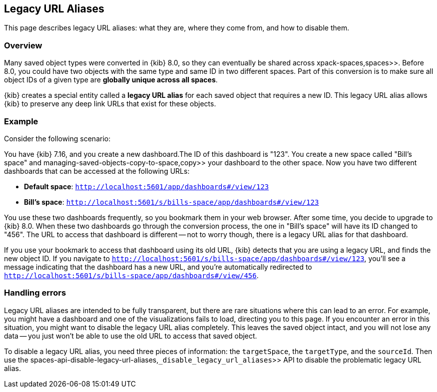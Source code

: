 [[legacy-url-aliases]]
== Legacy URL Aliases

This page describes legacy URL aliases: what they are, where they come from, and how to disable them.

[[legacy-url-aliases-overview]]
=== Overview

Many saved object types were converted in {kib} 8.0, so they can eventually be shared across  xpack-spaces,spaces>>. Before 8.0, you could
have two objects with the same type and same ID in two different spaces. Part of this conversion is to make sure all object IDs of a given
type are *globally unique across all spaces*.

{kib} creates a special entity called a **legacy URL alias** for each saved object that requires a new ID. This legacy URL alias allows
{kib} to preserve any deep link URLs that exist for these objects.

[[legacy-url-aliases-example]]
=== Example

Consider the following scenario:

You have {kib} 7.16, and you create a new dashboard.The ID of this dashboard is "123". You create a new space called "Bill's space" and
 managing-saved-objects-copy-to-space,copy>> your dashboard to the other space. Now you have two different dashboards that can be accessed
at the following URLs:

* *Default space*: `http://localhost:5601/app/dashboards#/view/123`
* *Bill's space*: `http://localhost:5601/s/bills-space/app/dashboards#/view/123`

You use these two dashboards frequently, so you bookmark them in your web browser. After some time, you decide to upgrade to {kib} 8.0. When
these two dashboards go through the conversion process, the one in "Bill's space" will have its ID changed to "456". The URL to access that
dashboard is different -- not to worry though, there is a legacy URL alias for that dashboard.

If you use your bookmark to access that dashboard using its old URL, {kib} detects that you are using a legacy URL, and finds the new object
ID. If you navigate to `http://localhost:5601/s/bills-space/app/dashboards#/view/123`, you'll see a message indicating that the dashboard
has a new URL, and you're automatically redirected to `http://localhost:5601/s/bills-space/app/dashboards#/view/456`.

[[legacy-url-aliases-handling-errors]]
=== Handling errors

Legacy URL aliases are intended to be fully transparent, but there are rare situations where this can lead to an error. For example, you
might have a dashboard and one of the visualizations fails to load, directing you to this page. If you encounter an error in this situation,
you might want to disable the legacy URL alias completely. This leaves the saved object intact, and you will not lose any data -- you just
won't be able to use the old URL to access that saved object.

To disable a legacy URL alias, you need three pieces of information: the `targetSpace`, the `targetType`, and the `sourceId`. Then use the
 spaces-api-disable-legacy-url-aliases,`_disable_legacy_url_aliases`>> API to disable the problematic legacy URL alias.
